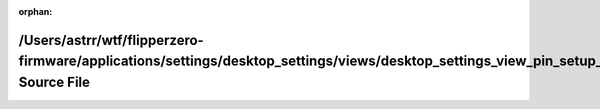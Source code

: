 .. meta::54b7983e407166dd6ec7480bc327e7d58ceb5dd4c258a2a368ce42e10264c8a016291e77222be2446b6c8b73be50c50e59f99f3acf948aac8dfdedd6500705d0

:orphan:

.. title:: Flipper Zero Firmware: /Users/astrr/wtf/flipperzero-firmware/applications/settings/desktop_settings/views/desktop_settings_view_pin_setup_howto2.h Source File

/Users/astrr/wtf/flipperzero-firmware/applications/settings/desktop\_settings/views/desktop\_settings\_view\_pin\_setup\_howto2.h Source File
=============================================================================================================================================

.. container:: doxygen-content

   
   .. raw:: html
     :file: desktop__settings__view__pin__setup__howto2_8h_source.html
